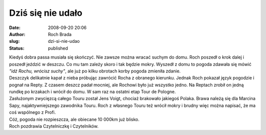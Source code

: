 Dziś się nie udało
##################
:date: 2008-09-20 20:06
:author: Roch Brada
:slug: dzi-si-nie-udao
:status: published

| Kiedyś dobra passa musiała się skończyć. Nie zawsze można wracać suchym do domu. Roch poszedł o krok dalej i poszedł jeździć w deszczu. Co mu tam zależy skoro i tak będzie mokry. Wyszedł z domu to pogoda zdawała się mówić *"idź Rochu, wrócisz suchy"*, ale już po kilku obrotach korby pogoda zmieniła zdanie.
| Deszczyk delikatnie kapał z nieba próbując zawrócić Rocha z obranego kierunku. Jednak Roch pokazał język pogodzie i pognał na Repty. Z czasem deszcz padał mocniej, ale Rochowi było już wszystko jedno. Na Reptach zrobił on jedną rundkę po krzakach i wrócił do domu. W sam raz na ostatni etap Tour de Pologne.
| Zasłużonym zwycięzcą całego Touru został Jens Voigt, chociaż brakowało jakiegoś Polaka. Brawa należą się dla Marcina Sapy, najaktywniejszego zawodnika Touru. Roch z własnego Touru też wrócił mokry i brudny więc można napisać, że ma coś wspólnego z Profi.
| Cóż, pogoda nie rozpieszcza, ale obiecane 10 000km już blisko.
| Roch pozdrawia Czytelniczkę i Czytelników.
